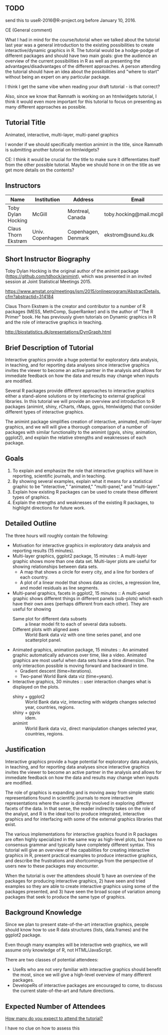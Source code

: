 ** TODO 

send this to useR-2016@R-project.org before January 10, 2016.

CE (General comment)

What I had in mind for the course/tutorial when we talked about the
tutorial last year was a general introduction
to the existing possibilities to create interactive/dynamic graphics
in R. The tutorial would be a hodge-podge of different packages and
should have two main goals: give the audience an overview of the
current possibilities in R as well as presenting the advantages/disadvantages of the
different approaches. A person attending the tutorial should have an
idea about the possibilities and "where to start" without being an
expert on any particular package.

I think I get the same vibe when reading your draft tutorial - is
that correct?

Also, since we know that Ramnath is working on an htmlwidgets
tutorial, I think it would even more important for this tutorial to
focus on presenting as many different approaches as possible.


** Tutorial Title

Animated, interactive, multi-layer, multi-panel graphics

I wonder if we should specifically mention animint in the title, since
Ramnath is submitting another tutorial on htmlwidgets?

CE: I think it would be crucial for the title to make sure it
differentiates itself from the other possible tutorial. Maybe we
should hone in on the title as we get more details on the contents? 


** Instructors

| Name                | Institution      | Address             | Email                       |
|---------------------+------------------+---------------------+-----------------------------|
| Toby Dylan Hocking  | McGill           | Montreal, Canada    | toby.hocking@mail.mcgill.ca |
| Claus Thorn Ekstrøm | Univ. Copenhagen | Copenhagen, Denmark | ekstrom@sund.ku.dk          |

** Short Instructor Biography

Toby Dylan Hocking is the original author of the animint package
(https://github.com/tdhock/animint), which was presented in an invited
session at Joint Statistical Meetings 2015.

https://www.amstat.org/meetings/jsm/2015/onlineprogram/AbstractDetails.cfm?abstractid=314184


Claus Thorn Ekstrøm is the creator and contributor to a number of R
packages (MESS, MethComp, SuperRanker) and is the author of "The R
Primer" book. He has previously given tutorials on Dynamic
graphics in R and the role of interactive graphics in teaching.

http://biostatistics.dk/presentations/DynGraph.html



** Brief Description of Tutorial

Interactive graphics provide a huge potential for exploratory data
analysis, in teaching, and for reporting data analyses since
interactive graphics invites the viewer to become an active partner in
the analysis and allows for immediate feedback on how the data and
results may change when inputs are modified.

Several R packages provide different approaches to interactive
graphics either a stand-alone solutions or by interfacing to external
graphical libraries. In this tutorial we will provide an overview and
introduction to R packages (animint, shiny, rCharts, rMaps, ggvis,
htmlwidgets) that consider different types of interactive graphics.

The animint package simplifies creation of interactive, animated,
multi-layer graphics, and we will will give a thorough comparison of a
number of packages with similar functionality to the animint (ggvis,
shiny, animation, ggplot2), and explain the relative strengths and
weaknesses of each package.


** Goals

1. To explain and emphasize the role that interactive graphics will
   have in reporting, scientific journals, and in teaching.
2. By showing several examples, explain what it means for a
   statistical graphic to be "interactive," "animated," "multi-panel,"
   and "multi-layer."
3. Explain how existing R packages can be used to create these
   different types of graphics.
4. Explain the strengths and weaknesses of the existing R packages, to
   highlight directions for future work.

** Detailed Outline

The three hours will roughly contain the following:

- Motivation for interactive graphics in exploratory data analysis and
  reporting results (15 minutes).
- Multi-layer graphics, ggplot2 package, 15 minutes :: A multi-layer
     graphic shows more than one data set. Multi-layer plots are
     useful for showing relationships between data sets.
  - A map that shows a circle for every city, and a line for borders of
    each country.
  - A plot of a linear model that shows data as circles, a regression
    line, and model residuals as line segments.
- Multi-panel graphics, facets in ggplot2, 15 minutes :: A multi-panel
     graphic shows different things in different panels (sub-plots)
     which each have their own axes (perhaps different from each
     other). They are useful for showing
  - Same plot for different data subsets :: a linear model fit to each
       of several data subsets.
  - Different plots with aligned axes :: World Bank data viz with one
       time series panel, and one scatterplot panel.
- Animated graphics, animation package, 15 minutes :: An animated
     graphic automatically advances over time, like a video. Animated
     graphics are most useful when data sets have a time
     dimension. The only interaction possible is moving forward and
     backward in time.
  - Gradient descent (time=iterations).
  - Two-panel World Bank data viz (time=years).
- Interactive graphics, 30 minutes :: user interaction changes what is
     displayed on the plots.
  - shiny + ggplot2 :: World Bank data viz, interacting with widgets
       changes selected year, countries, regions.
  - shiny + ggvis :: idem.
  - animint :: World Bank data viz, direct manipulation changes
               selected year, countries, regions.

** Justification

Interactive graphics provide a huge potential for exploratory data
analysis, in teaching, and for reporting data analyses since
interactive graphics invites the viewer to become an active partner in
the analysis and allows for immediate feedback on how the data and
results may change when inputs are modified.

The role of graphics is expanding and is moving away from simple
static representations found in scientific journals to more
interactive representations where the user is directly involved in
exploring different facets of the data. In that sense, the reader
indirectly takes on the role of the analyst, and R is the ideal tool
to produce integrated, interactive graphics and for interfacing with
some of the external graphics libraries that exist.

The various implementations for interactive graphics found in R
packages are often highly specialized in the same way as high-level
plots, but have no consensus grammar and typically have completely
different syntax. This tutorial will give an overview of the
capabilities for creating interactive graphics in R, present practical
examples to produce interactive graphics, and describe the
frustrations and shortcomings from the perspective of users new to
these packages may encounter.

When the tutorial is over the attendees should 1) have an overview of the
packages for producing interactive graphics, 2) have seen and tried
examples so they are able to create interactive graphics using some of
the packages presented, and 3) have seen the broad scope of variation
among packages that seek to produce the same type of graphics.


** Background Knowledge

Since we plan to present state-of-the-art interactive graphics, people
should know how to use R data structures (lists, data.frames) and the
ggplot2 package. 

Even though many examples will be interactive web graphics, we will
assume only knowledge of R, not HTML/JavaScript.

There are two classes of potential attendees:
- UseRs who are not very familiar with interactive graphics should
  benefit the most, since we will give a high-level overview of many
  different packages.
- DevelopeRs of interactive packages are encouraged to come, to
  discuss the current state-of-the-art and future directions.

** Expected Number of Attendees

_How many do you expect to attend the tutorial?_

I have no clue on how to assess this
